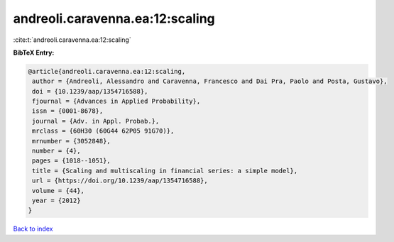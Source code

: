 andreoli.caravenna.ea:12:scaling
================================

:cite:t:`andreoli.caravenna.ea:12:scaling`

**BibTeX Entry:**

.. code-block:: bibtex

   @article{andreoli.caravenna.ea:12:scaling,
    author = {Andreoli, Alessandro and Caravenna, Francesco and Dai Pra, Paolo and Posta, Gustavo},
    doi = {10.1239/aap/1354716588},
    fjournal = {Advances in Applied Probability},
    issn = {0001-8678},
    journal = {Adv. in Appl. Probab.},
    mrclass = {60H30 (60G44 62P05 91G70)},
    mrnumber = {3052848},
    number = {4},
    pages = {1018--1051},
    title = {Scaling and multiscaling in financial series: a simple model},
    url = {https://doi.org/10.1239/aap/1354716588},
    volume = {44},
    year = {2012}
   }

`Back to index <../By-Cite-Keys.rst>`_
